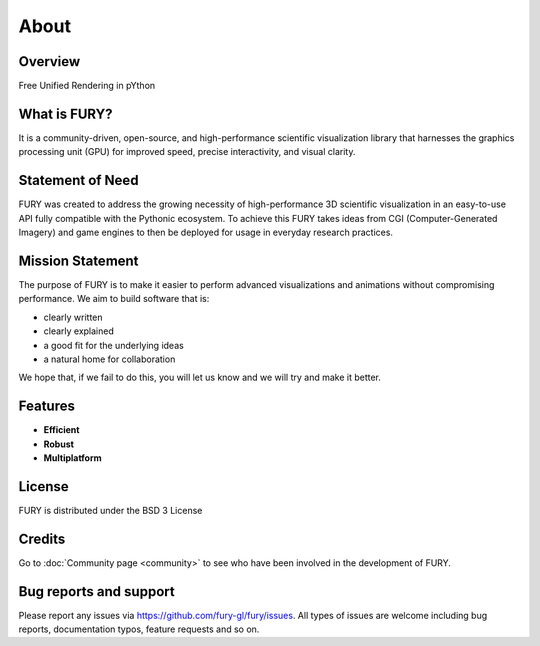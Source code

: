 =====
About
=====

Overview
--------

Free Unified Rendering in pYthon

What is FURY?
-------------

It is a community-driven, open-source, and high-performance scientific visualization library that harnesses the graphics processing unit (GPU) for improved speed, precise interactivity, and visual clarity.

Statement of Need
-----------------

FURY was created to address the growing necessity of high-performance 3D scientific visualization in an easy-to-use API fully compatible with the Pythonic ecosystem. To achieve this FURY takes ideas from CGI (Computer-Generated Imagery) and game engines to then be deployed for usage in everyday research practices.

Mission Statement
-----------------

The purpose of FURY is to make it easier to perform advanced visualizations and animations without compromising performance. We aim to build software that is:

* clearly written
* clearly explained
* a good fit for the underlying ideas
* a natural home for collaboration

We hope that, if we fail to do this, you will let us know and we will try and make it better.

Features
--------

- **Efficient**
- **Robust**
- **Multiplatform**


License
-------

FURY is distributed under the BSD 3 License

Credits
-------

Go to :doc:`Community page <community>` to see who have been involved in the development of FURY.

Bug reports and support
-----------------------

Please report any issues via https://github.com/fury-gl/fury/issues. All types of issues are welcome including bug reports, documentation typos, feature requests and so on.
